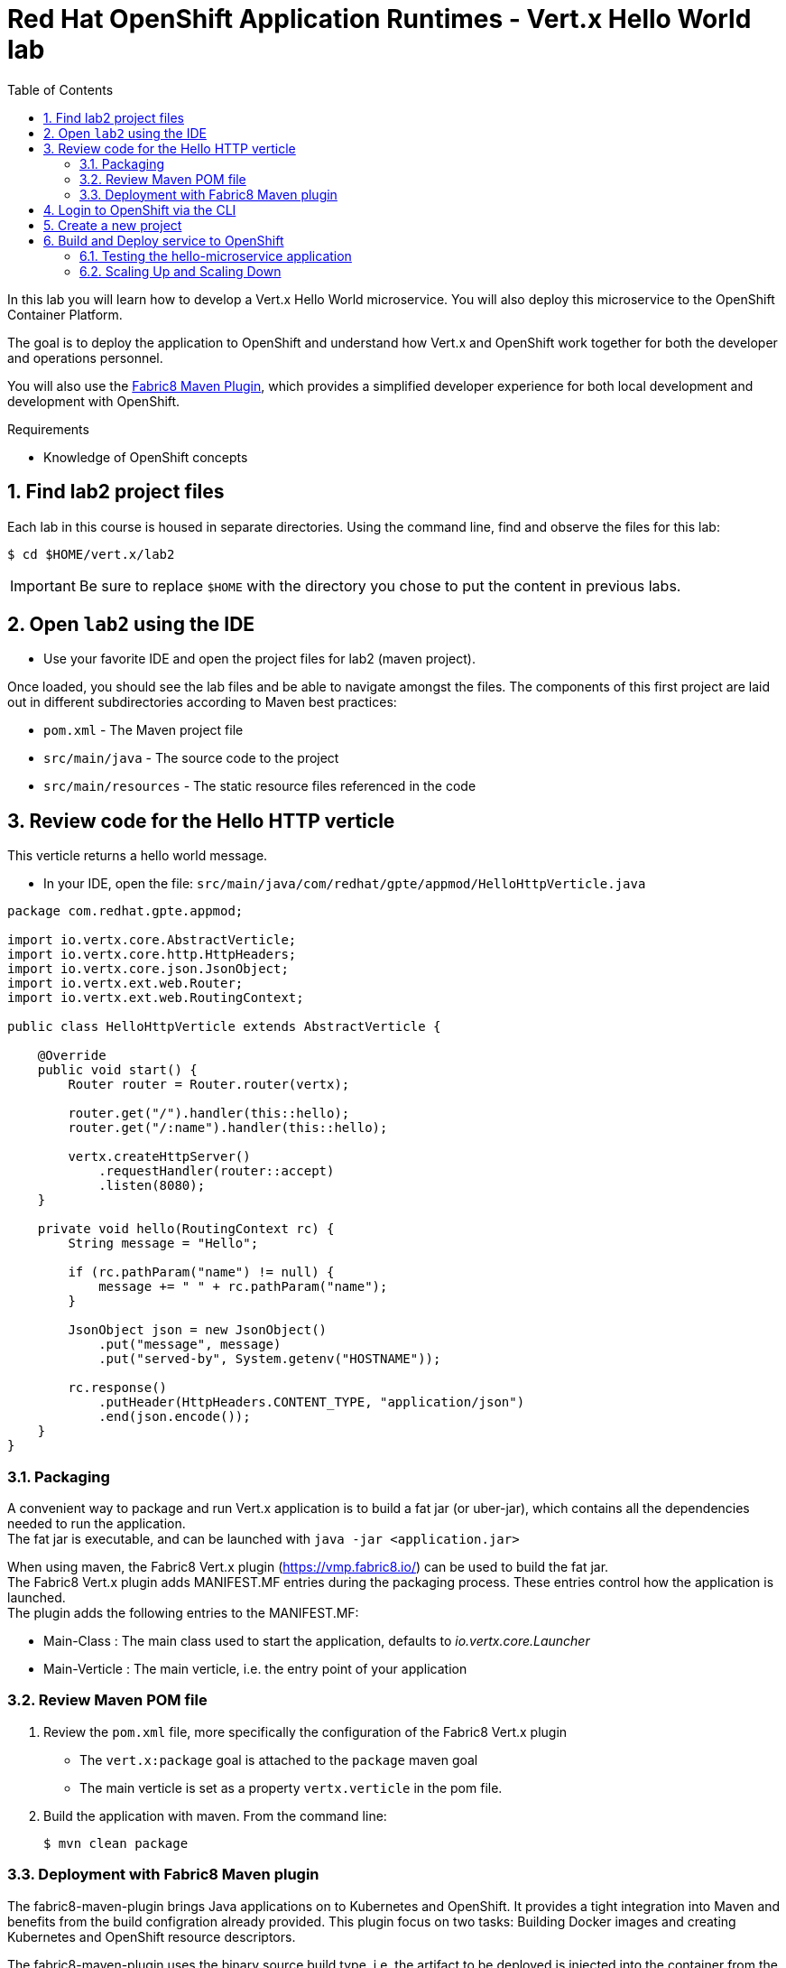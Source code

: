 :scrollbar:
:data-uri:
:toc2:

= Red Hat OpenShift Application Runtimes - Vert.x Hello World lab

In this lab you will learn how to develop a Vert.x Hello World microservice. You will also deploy this microservice to the OpenShift Container Platform.

The goal is to deploy the application to OpenShift and understand how Vert.x and
OpenShift work together for both the developer and operations personnel.

You will also use the https://maven.fabric8.io/[Fabric8 Maven Plugin], which provides a simplified developer experience for both local development and development with OpenShift.

.Requirements

* Knowledge of OpenShift concepts

:numbered:

== Find lab2 project files

Each lab in this course is housed in separate directories. Using the command line, find and observe
the files for this lab:

    $ cd $HOME/vert.x/lab2

IMPORTANT: Be sure to replace `$HOME` with the directory you chose to put the content in previous labs.

== Open `lab2` using the IDE

* Use your favorite IDE and open the project files for lab2 (maven project). 

Once loaded, you should see the lab files and be able to navigate amongst the files. The components
of this first project are laid out in different subdirectories according to Maven best practices:

* `pom.xml` - The Maven project file
* `src/main/java` - The source code to the project
* `src/main/resources` - The static resource files referenced in the code

== Review code for the Hello HTTP verticle

This verticle returns a hello world message.

* In your IDE, open the file: `src/main/java/com/redhat/gpte/appmod/HelloHttpVerticle.java`

----

package com.redhat.gpte.appmod;

import io.vertx.core.AbstractVerticle;
import io.vertx.core.http.HttpHeaders;
import io.vertx.core.json.JsonObject;
import io.vertx.ext.web.Router;
import io.vertx.ext.web.RoutingContext;

public class HelloHttpVerticle extends AbstractVerticle {

    @Override
    public void start() {
        Router router = Router.router(vertx);

        router.get("/").handler(this::hello);
        router.get("/:name").handler(this::hello);
        
        vertx.createHttpServer()
            .requestHandler(router::accept)
            .listen(8080);
    }

    private void hello(RoutingContext rc) {
        String message = "Hello";

        if (rc.pathParam("name") != null) {
            message += " " + rc.pathParam("name");
        }

        JsonObject json = new JsonObject()
            .put("message", message)
            .put("served-by", System.getenv("HOSTNAME"));
            
        rc.response()
            .putHeader(HttpHeaders.CONTENT_TYPE, "application/json")
            .end(json.encode());
    }
}


----

=== Packaging

A convenient way to package and run Vert.x application is to build a fat jar (or uber-jar), which contains all the dependencies needed to run the application. +
The fat jar is executable, and can be launched with `java -jar <application.jar>`

When using maven, the Fabric8 Vert.x plugin (https://vmp.fabric8.io/) can be used to build the fat jar. +
The Fabric8 Vert.x plugin adds MANIFEST.MF entries during the packaging process. These entries control how the application is launched. +
The plugin adds the following entries to the MANIFEST.MF:

* Main-Class : The main class used to start the application, defaults to _io.vertx.core.Launcher_
* Main-Verticle : The main verticle, i.e. the entry point of your application

=== Review Maven POM file

. Review the `pom.xml` file, more specifically the configuration of the Fabric8 Vert.x plugin
* The `vert.x:package` goal is attached to the `package` maven goal
* The main verticle is set as a property `vertx.verticle` in the pom file.
. Build the application with maven. From the command line:
+
----
$ mvn clean package
----

=== Deployment with Fabric8 Maven plugin

The fabric8-maven-plugin brings Java applications on to Kubernetes and OpenShift. It provides a tight integration into Maven and benefits from the build configration already provided. This plugin focus on two tasks: Building Docker images and creating Kubernetes and OpenShift resource descriptors.

The fabric8-maven-plugin uses the binary source build type, i.e. the artifact to be deployed is injected into the container from the local file system. 

The plugin uses an auto-detection mechanism to determine which image to use for the application. If needed, this mechanism can be overridden in the plugin configuration, e.g. if you want to use another Docker image to run your application. For a Vert.x application, the fabric8-maven-plugin uses the `fabric8/s2i-java:2.0` images as build image.

In the catalog project source code, the fabric8-maven-plugin is configured in the `OpenShift` Maven profile in the pom.xml file

----
  <profiles>
    <profile>
      <id>openshift</id>
      <properties>
        <test.to.exclude/>
      </properties>
      <build>
        <plugins>
          <plugin>
            <groupId>io.fabric8</groupId>
            <artifactId>fabric8-maven-plugin</artifactId>
            <executions>
              <execution>
                <id>fmp</id>
                <goals>
                  <goal>resource</goal>
                  <goal>build</goal>
                </goals>
              </execution>
            </executions>
          </plugin>
        </plugins>
      </build>
    </profile>
  </profiles>
----

The fabric8-maven-plugin can be configured with external configuration in the form of YAML resource descriptors which are located in the `src/main/fabric8` directory. The project uses this technique to define a Router object for the application, and to configure the health check probes on the Deployment object.


== Login to OpenShift via the CLI

Before you can build and deploy the project you must login to OpenShift via the CLI. As part of this course, you
should have been given a URL to an OpenShift cluster, along with a username and password to use for the labs. To
login to the CLI:

-----
$ oc login ${YOUR-OPENSHIFT-SERVER} -u USER -p PASS
-----

Be sure to replace `USER` and `PASS` with your supplied credentials and accept any security exceptions (which is never
a good idea in a production scenario, but is fine for this lab).

You should get a `Login successful` message indicating you've successfully logged in.

== Create a new project

OpenShift separates different projects using the concept of a _project_ (also known as a https://kubernetes.io/docs/concepts/overview/working-with-objects/namespaces/[Kubernetes Namespace]).
To house your project and keep it separate from other users, create a new project using your username as part of the project:

-----
$ oc new-project helloworld-http-userXX
-----

Be sure to replace `userXX` with your username.

NOTE: It is possible to enable a multi-tenant cluster where users can create the same project names across the cluster, but this
is not enabled for this lab. Consult the https://docs.openshift.org/latest/architecture/additional_concepts/sdn.html[docs] for more detail if interested.


== Build and Deploy service to OpenShift

It's time to build and deploy our service! To build and deploy:

[source, bash]
$ mvn clean fabric8:deploy -Popenshift

. Check the status of the deployment in the OpenShift Web console, or using the CLI.
+
----
$ oc get pods
----
+
----
NAME                             READY     STATUS      RESTARTS   AGE
hello-microservice-1-m73d5       1/1       Running     0          30s
----
+
. Check the log of application pod to make sure that the application did start up correctly:
+
----
$ oc logs -f hello-microservice-1-m73d5
----
+
----
Starting the Java application using /opt/run-java/run-java.sh ...
...
Aug 03, 2017 8:20:51 PM io.vertx.core.impl.launcher.commands.VertxIsolatedDeployer
INFO: Succeeded in deploying verticle
----

=== Testing the hello-microservice application

You can test the hello-microservice application using curl.

To exercise the hello-microservice from outside of OpenShift, first discover the external hostname:

----
$ oc describe routes hello-microservice | grep "Requested" | awk '{$1=""; print $3}'
----

----
hello-microservice-helloworld-http-user30.apps.83de.openshift.opentlc.com
----

The hostname of the service will be different depending on your cluster, but in this example the hostname
is `hello-microservice-helloworld-http-user30.apps.83de.openshift.opentlc.com`. 

. To test the endpoint, use the following curl command
+

----
$ curl -X GET "$HELLOWORLD_URL/John"
----
+
----
{"message":"Hello John","served-by": "hello-microservice-1-9r8uv"}
----

Be sure to replace `$HELLOWORLD_URL` with your actual hostname from the `oc get routes` command.

=== Scaling Up and Scaling Down

OpenShift gives you the ability to scale up and scale down your application. You can make use of manual scaling or auto-scaling. In this section, we will manually scale our application.

==== Scaling Up
You can set the number of replicas using the oc command line:

----
# scale up to 3 replicas
oc scale --replicas=3 dc hello-microservice 
----

NOTE: You can also set the number of replicas using the OpenShift dashboard.

Now, let's test our application

----
$ curl -X GET "$HELLOWORLD_URL/John"
----

You should see something like:

----
{"message":"hello John","served-by": "hello-microservice-1-9r8uv"}
----

If you refresh several times, you will see different values for "served-by". Your request is being handled by a different instances. OpenShift balances the loaded between the different instances.

==== Scaling Down

Let's scale down our application to a single replica.

----
# scale up to 1 replicas
oc scale --replicas=1 dc hello-microservice 
----

Now, test the application.

----
$ curl -X GET "$HELLOWORLD_URL/John"
----

You should see something like:

----
{"message":"hello John","served-by": "hello-microservice-1-9r8uv"}
----

If you refresh several times, you will see the same value for "served-by". This confirms that only one instance is available to handle the request.
